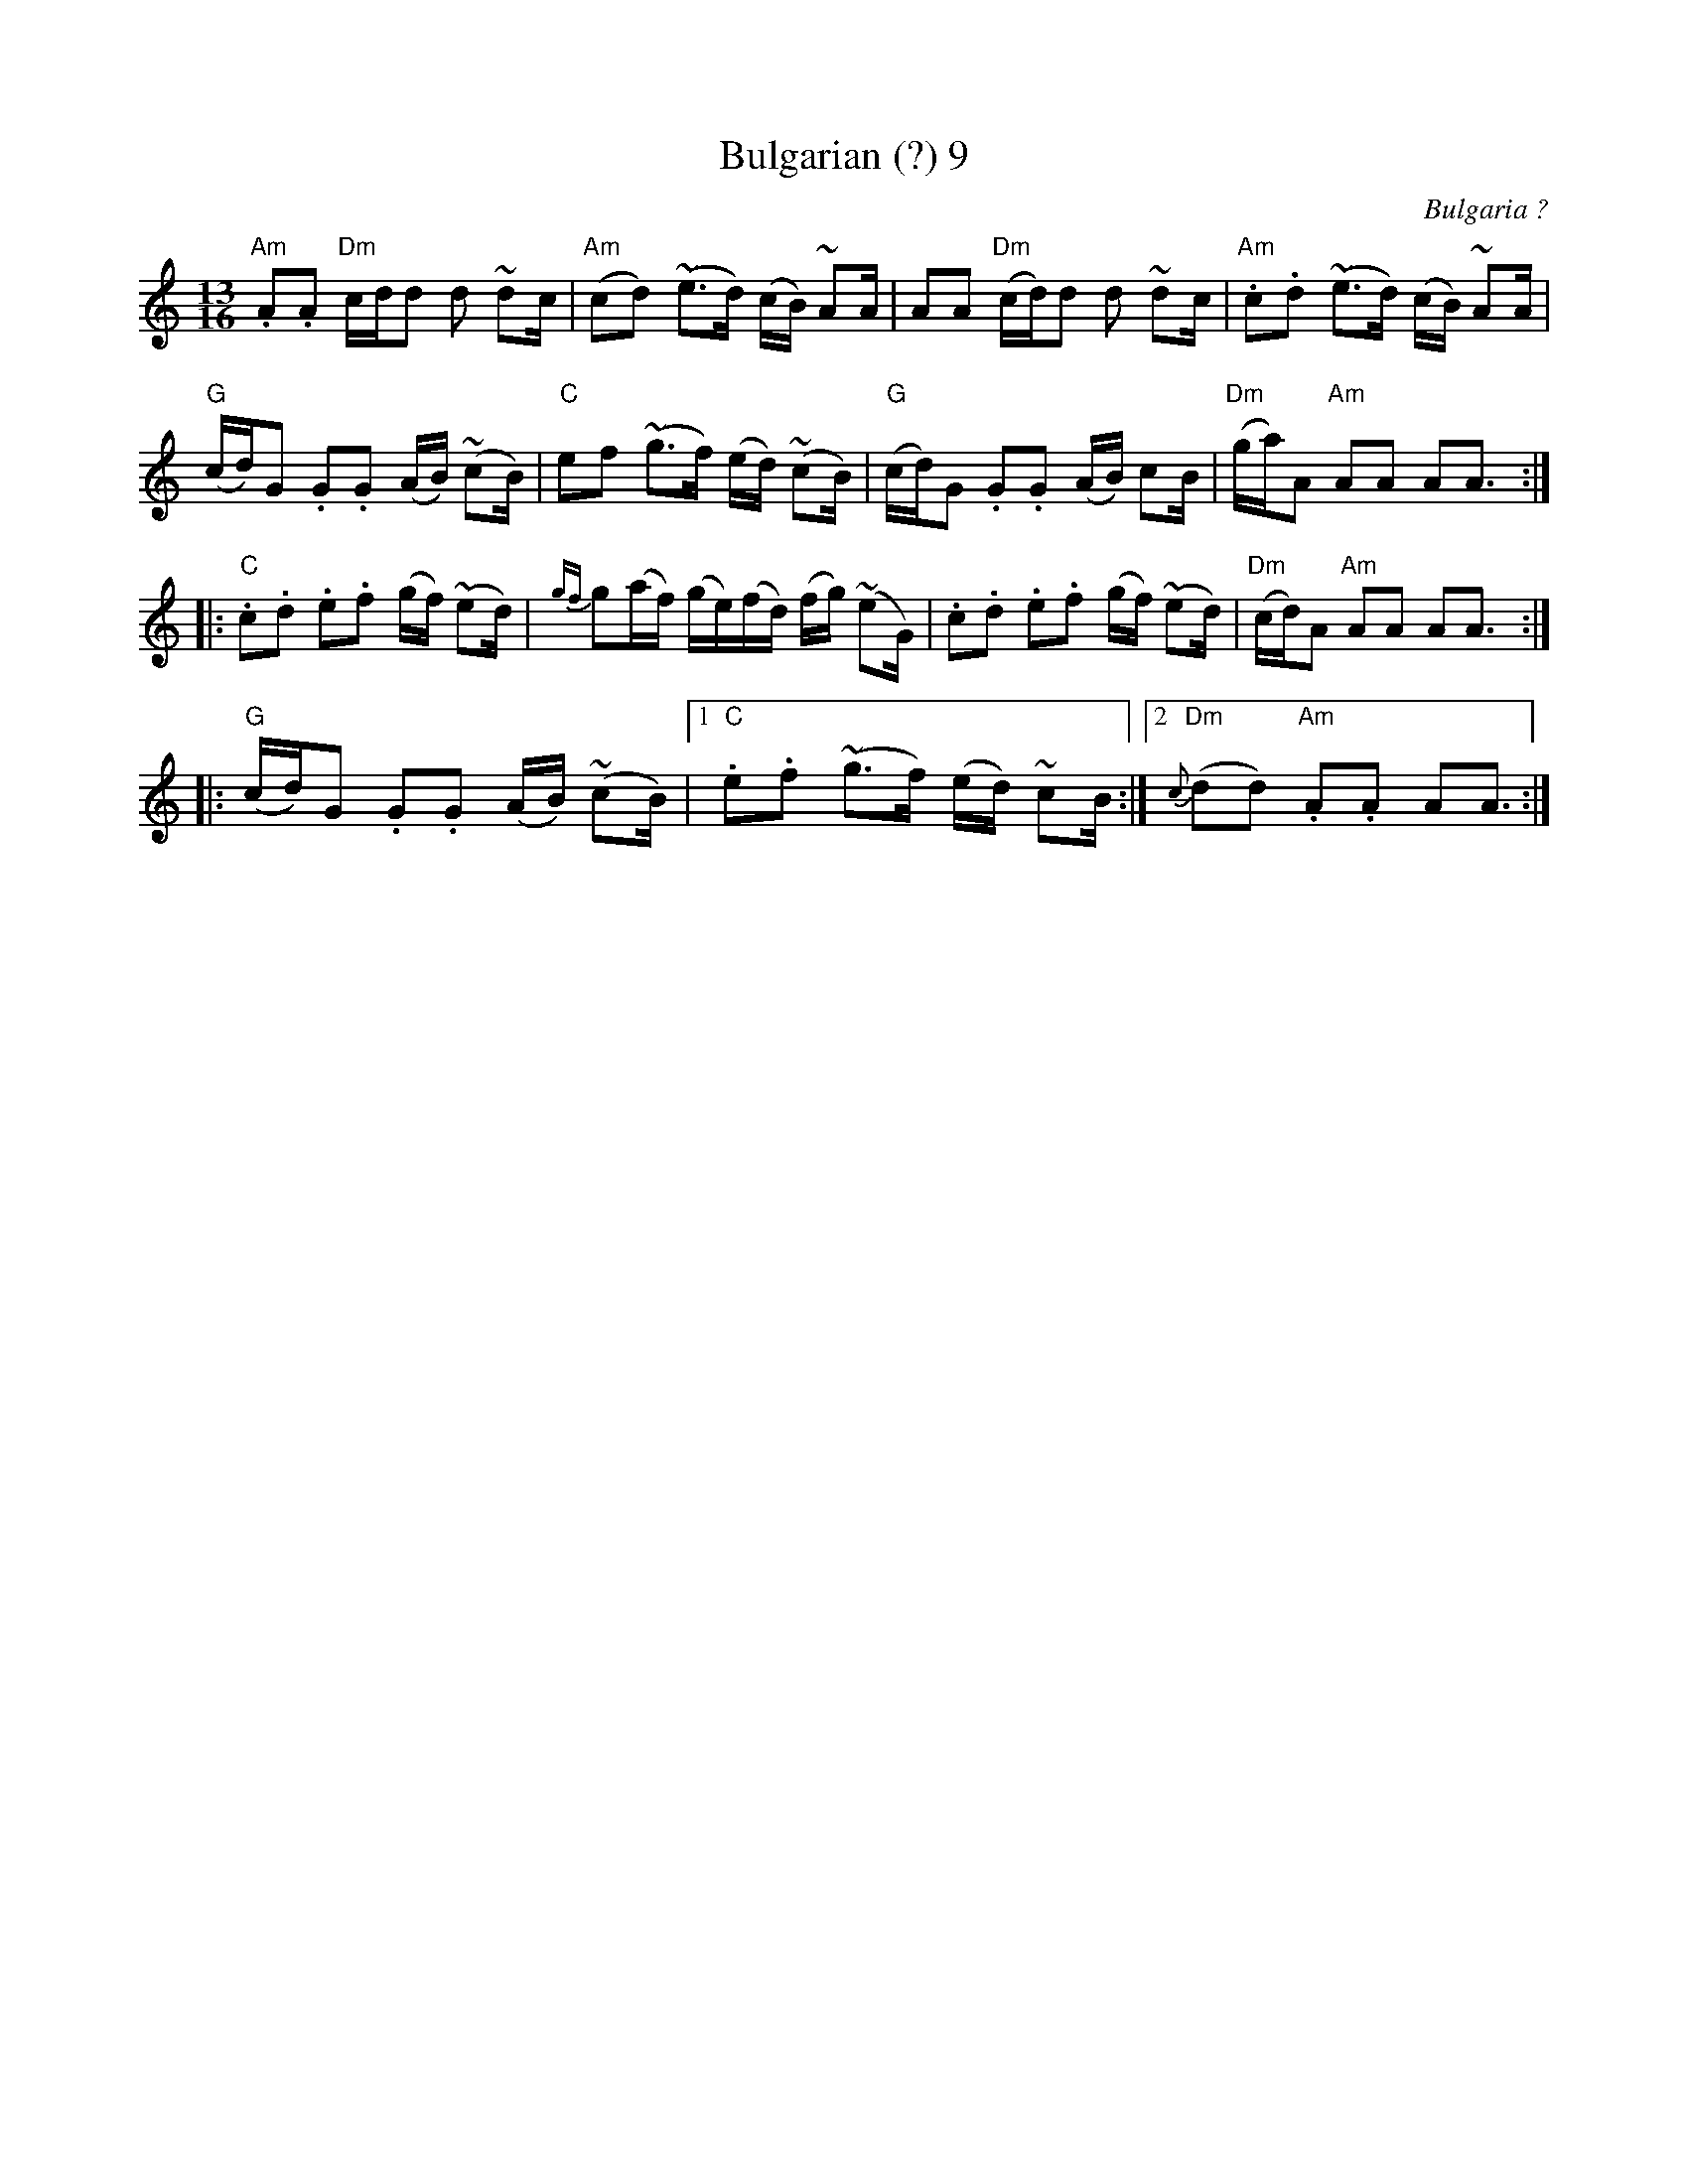 X:20
T:Bulgarian (?) 9
S:Ian McArdle
R:Other
O:Bulgaria ?
N:the turn symbol represents a trill
M:13/16
L:1/16
K:Am
"Am".A2.A2 "Dm"cdd2 d2 ~d2c|\
"Am"(c2d2) (~e3d) (cB) ~A2A|\
A2A2 "Dm"(cd)d2 d2 ~d2c    |\
"Am".c2.d2 (~e3d) (cB) ~A2A|
"G"(cd)G2 .G2.G2 (AB) (~c2B)|\
"C"e2f2 (~g3f) (ed) (~c2B)  |\
"G"(cd)G2 .G2.G2 (AB) c2B|\
"Dm"(ga)A2 "Am"A2A2 A2A3 ::
"C".c2.d2 .e2.f2 (gf) (~e2d)|\
{gf}g2(af) (ge)(fd) (fg) (~e2G)|\
.c2.d2 .e2.f2 (gf) (~e2d)|\
"Dm"(cd)A2 "Am"A2A2 A2A3::
"G"(cd)G2 .G2.G2 (AB) (~c2B)\
|1 "C".e2.f2 (~g3f) (ed) ~c2B \
:|2 "Dm"{c}(d2d2) "Am".A2.A2 A2A3 :|
